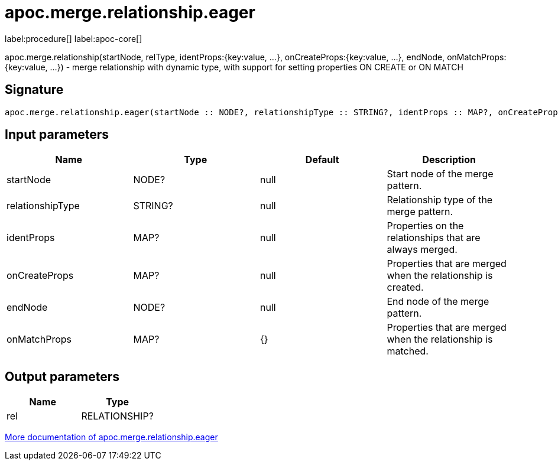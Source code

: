 ////
This file is generated by DocsTest, so don't change it!
////

= apoc.merge.relationship.eager
:page-custom-canonical: https://neo4j.com/docs/apoc/current/overview/apoc.merge/apoc.merge.relationship.eager/
:description: This section contains reference documentation for the apoc.merge.relationship.eager procedure.

label:procedure[] label:apoc-core[]

[.emphasis]
apoc.merge.relationship(startNode, relType,  identProps:{key:value, ...}, onCreateProps:{key:value, ...}, endNode, onMatchProps:{key:value, ...}) - merge relationship with dynamic type, with support for setting properties ON CREATE or ON MATCH

== Signature

[source]
----
apoc.merge.relationship.eager(startNode :: NODE?, relationshipType :: STRING?, identProps :: MAP?, onCreateProps :: MAP?, endNode :: NODE?, onMatchProps = {} :: MAP?) :: (rel :: RELATIONSHIP?)
----

== Input parameters
[.procedures, opts=header]
|===
| Name | Type | Default | Description
| startNode | NODE? | null | Start node of the merge pattern.
| relationshipType | STRING? | null | Relationship type of the merge pattern.
| identProps | MAP? | null | Properties on the relationships that are always merged.
| onCreateProps | MAP? | null | Properties that are merged when the relationship is created.
| endNode | NODE? | null | End node of the merge pattern.
| onMatchProps | MAP? | {} | Properties that are merged when the relationship is matched.
|===

== Output parameters
[.procedures, opts=header]
|===
| Name | Type 
|rel|RELATIONSHIP?
|===

xref::graph-updates/data-creation.adoc[More documentation of apoc.merge.relationship.eager,role=more information]

